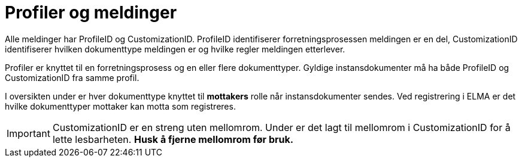 = Profiler og meldinger [[profiler]]

Alle meldinger har ProfileID og CustomizationID. ProfileID identifiserer forretningsprosessen meldingen er en del, CustomizationID identifiserer hvilken dokumenttype meldingen er og hvilke regler meldingen etterlever.

Profiler er knyttet til en forretningsprosess og en eller flere dokumenttyper. Gyldige instansdokumenter må ha både ProfileID og CustomizationID fra samme profil.

I oversikten under er hver dokumenttype knyttet til *mottakers* rolle når instansdokumenter sendes. Ved registrering i ELMA er det hvilke dokumenttyper mottaker kan motta som registreres.

IMPORTANT: CustomizationID er en streng uten mellomrom. Under er det lagt til mellomrom i CustomizationID for å lette lesbarheten. *Husk å fjerne mellomrom før bruk.*
